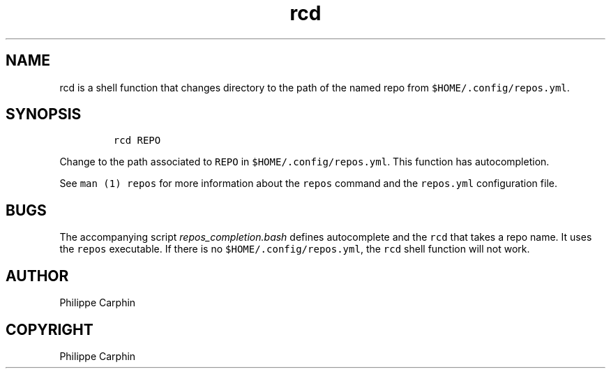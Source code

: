 .TH "rcd" "1" 

.SH "NAME"
.PP
rcd is a shell function that changes directory to the path of the named repo
from \fC$HOME/.config/repos.yml\fP.

.SH "SYNOPSIS"
.RS
.nf
\fCrcd REPO
\fP
.fi
.RE

.PP
Change to the path associated to \fCREPO\fP in \fC$HOME/.config/repos.yml\fP.  This
function has autocompletion.

.PP
See \fCman (1) repos\fP for more information about the \fCrepos\fP command and the
\fCrepos.yml\fP configuration file.

.SH "BUGS"
.PP
The accompanying script \fIrepos_completion.bash\fP defines autocomplete and the
\fCrcd\fP that takes a repo name.  It uses the \fCrepos\fP executable.  If there is no
\fC$HOME/.config/repos.yml\fP, the \fCrcd\fP shell function will not work.

.SH "AUTHOR"
.PP
Philippe Carphin
.SH "COPYRIGHT"
.PP
Philippe Carphin
